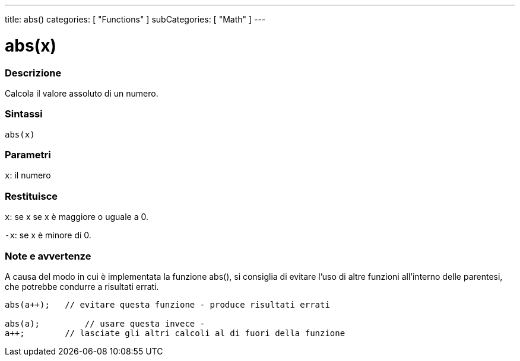 ---
title: abs()
categories: [ "Functions" ]
subCategories: [ "Math" ]
---





= abs(x)


// OVERVIEW SECTION STARTS
[#overview]
--

[float]
=== Descrizione
Calcola il valore assoluto di un numero.
[%hardbreaks]


[float]
=== Sintassi
`abs(x)`

[float]
=== Parametri
`x`: il numero

[float]
=== Restituisce
`x`: se x se x è maggiore o uguale a 0.

`-x`: se x è minore di 0.

--
// OVERVIEW SECTION ENDS




// HOW TO USE SECTION STARTS
[#howtouse]
--


[float]
=== Note e avvertenze
A causa del modo in cui è implementata la funzione abs(), si consiglia di evitare l'uso di altre funzioni all'interno delle parentesi, che potrebbe condurre a risultati errati.
[source,arduino]
----
abs(a++);   // evitare questa funzione - produce risultati errati

abs(a);         // usare questa invece -
a++;        // lasciate gli altri calcoli al di fuori della funzione
----
[%hardbreaks]


--
// HOW TO USE SECTION ENDS
